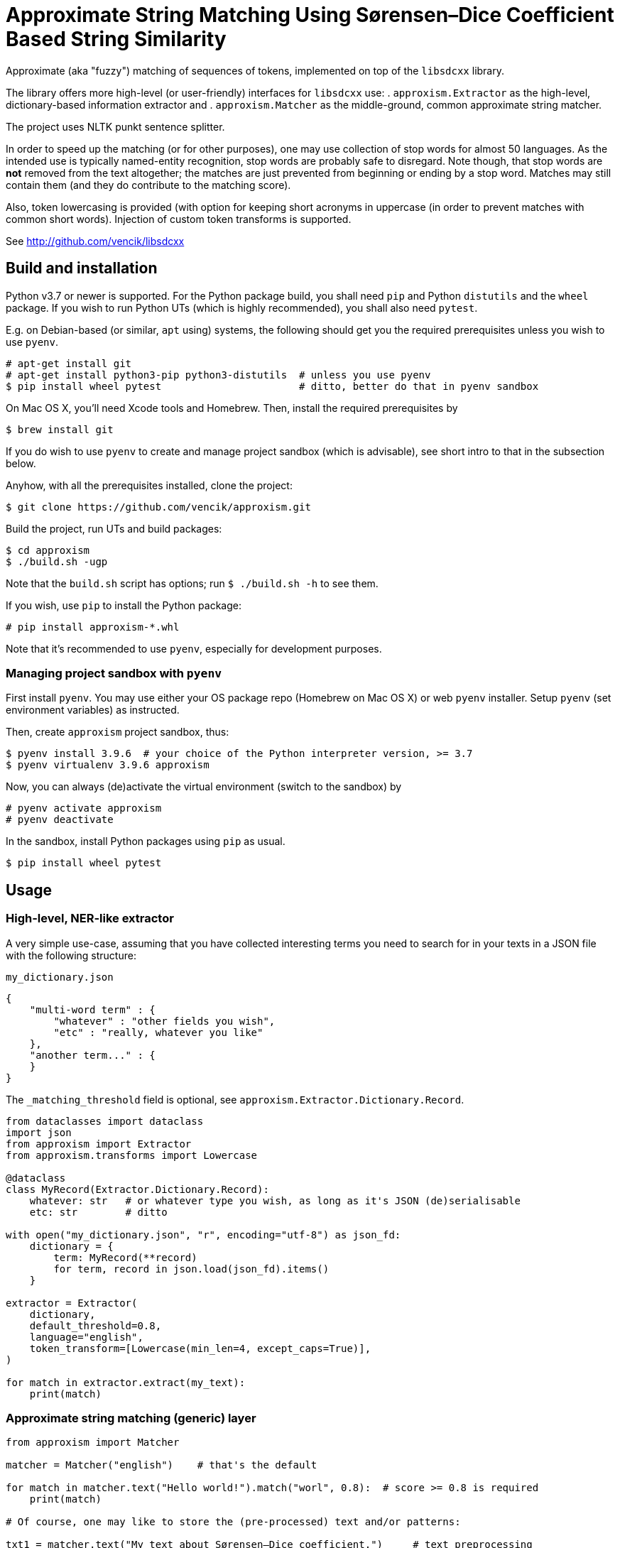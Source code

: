 Approximate String Matching Using Sørensen–Dice Coefficient Based String Similarity
===================================================================================

Approximate (aka "fuzzy") matching of sequences of tokens, implemented on top of
the `libsdcxx` library.

The library offers more high-level (or user-friendly) interfaces for `libsdcxx` use:
. `approxism.Extractor` as the high-level, dictionary-based information extractor and
. `approxism.Matcher` as the middle-ground, common approximate string matcher.

The project uses NLTK punkt sentence splitter.

In order to speed up the matching (or for other purposes), one may use collection
of stop words for almost 50 languages.
As the intended use is typically named-entity recognition, stop words are probably
safe to disregard.
Note though, that stop words are *not* removed from the text altogether; the matches are
just prevented from beginning or ending by a stop word.
Matches may still contain them (and they do contribute to the matching score).

Also, token lowercasing is provided (with option for keeping short acronyms
in uppercase (in order to prevent matches with common short words).
Injection of custom token transforms is supported.

See http://github.com/vencik/libsdcxx


Build and installation
----------------------

Python v3.7 or newer is supported.
For the Python package build, you shall need `pip` and Python `distutils`
and the `wheel` package.
If you wish to run Python UTs (which is highly recommended), you shall also need `pytest`.

E.g. on Debian-based (or similar, `apt` using) systems, the following should get you
the required prerequisites unless you wish to use `pyenv`.

[source]
----
# apt-get install git
# apt-get install python3-pip python3-distutils  # unless you use pyenv
$ pip install wheel pytest                       # ditto, better do that in pyenv sandbox
----

On Mac OS X, you'll need Xcode tools and Homebrew.
Then, install the required prerequisites by
[source]
----
$ brew install git
----

If you do wish to use `pyenv` to create and manage project sandbox (which is advisable),
see short intro to that in the subsection below.

Anyhow, with all the prerequisites installed, clone the project:
[source]
----
$ git clone https://github.com/vencik/approxism.git
----

Build the project, run UTs and build packages:
[source]
----
$ cd approxism
$ ./build.sh -ugp
----

Note that the `build.sh` script has options; run `$ ./build.sh -h` to see them.

If you wish, use `pip` to install the Python package:
[source]
----
# pip install approxism-*.whl
----

Note that it's recommended to use `pyenv`, especially for development purposes.


Managing project sandbox with `pyenv`
~~~~~~~~~~~~~~~~~~~~~~~~~~~~~~~~~~~~~

First install `pyenv`.
You may use either your OS package repo (Homebrew on Mac OS X) or web `pyenv` installer.
Setup `pyenv` (set environment variables) as instructed.

Then, create `approxism` project sandbox, thus:
[source]
----
$ pyenv install 3.9.6  # your choice of the Python interpreter version, >= 3.7
$ pyenv virtualenv 3.9.6 approxism
----

Now, you can always (de)activate the virtual environment (switch to the sandbox) by
[source]
----
# pyenv activate approxism
# pyenv deactivate
----

In the sandbox, install Python packages using `pip` as usual.

[source]
----
$ pip install wheel pytest
----


Usage
-----

High-level, NER-like extractor
~~~~~~~~~~~~~~~~~~~~~~~~~~~~~~

A very simple use-case, assuming that you have collected interesting terms
you need to search for in your texts in a JSON file with the following structure:

.`my_dictionary.json`
[source, JSON]
----
{
    "multi-word term" : {
        "whatever" : "other fields you wish",
        "etc" : "really, whatever you like"
    },
    "another term..." : {
    }
}
----

The `_matching_threshold` field is optional, see `approxism.Extractor.Dictionary.Record`.

[source, Python]
----
from dataclasses import dataclass
import json
from approxism import Extractor
from approxism.transforms import Lowercase

@dataclass
class MyRecord(Extractor.Dictionary.Record):
    whatever: str   # or whatever type you wish, as long as it's JSON (de)serialisable
    etc: str        # ditto

with open("my_dictionary.json", "r", encoding="utf-8") as json_fd:
    dictionary = {
        term: MyRecord(**record)
        for term, record in json.load(json_fd).items()
    }

extractor = Extractor(
    dictionary,
    default_threshold=0.8,
    language="english",
    token_transform=[Lowercase(min_len=4, except_caps=True)],
)

for match in extractor.extract(my_text):
    print(match)
----

Approximate string matching (generic) layer
~~~~~~~~~~~~~~~~~~~~~~~~~~~~~~~~~~~~~~~~~~~

[source, Python]
----
from approxism import Matcher

matcher = Matcher("english")    # that's the default

for match in matcher.text("Hello world!").match("worl", 0.8):  # score >= 0.8 is required
    print(match)

# Of course, one may like to store the (pre-processed) text and/or patterns:

txt1 = matcher.text("My text about Sørensen–Dice coefficient.")     # text preprocessing
txt2 = matcher.text("And one about correlation coefficient.")
bgr1 = matcher.sequence_bigrams("Sørensen–Dice")                    # pattern preproc.
bgr2 = matcher.sequence_bigrams("coefficient")

for text in (txt1, txt2):
    print(f"Searching in \"{text}\"")
    for bgr in (bgr1, bgr2):
        for match in text.match(bgr):                               # pattern matching
            print(f"Found {bgr}: {match}")

# Long texts preprocessing produces relatively large data structures
# (space complexity is O(n^2) where n is number of tokens in a sentence).
# Matcher.text splits the text into sentences.
# However, if you already have the text split, or you prefer to process it
# sentence-by-sentence (which is recommended), you may use Matcher.sentences to split it
# and pre-process them using Matcher.sentence for matching:

for sentence in matcher.sentences(my_long_text):    # sentence string generator
    sentence = matcher.sentence(sentence)           # sentence preprocessing
    for bgr in (bgr1, bgr2):
        for match in sentence.match(bgr):           # pattern matching
            print(f"Found {bgr}: {match}")

# Should you like to lowercase tokens, simply pass the matcher token transform(s)
from approxism.transforms import Lowercase

matcher = Matcher(
    language="french",
    strip_stopwords=False,          # the default is True
    token_transform=[Lowercase()],  # lowercase tokens
)

# The lowercase transformer supports keeping short acronyms in uppercase:

Lowercase(min_len=4, except_caps=True)  # this will lowercase tokens of at least 4 chars,
                                        # but will also lowercase shorter ones UNLESS
                                        # they are in all CAPS so e.g. "AMI" (AWS machine
                                        # image) shall be kept as is and therefore won't
                                        # get mistaken for a friend...

# You may add more transforms of yours; just implement Matcher.TokenTransform interface

# Lastly, when specifying language, note that not all languages may be available.
# List of available tokeniser langauges is obtained by calling
from approxism import Tokeniser
Tokeniser.available()

# Similarly, list of available stop words languages is obtained by calling
from approxism import Stopwords
Stopwords.available()

# The matcher allows you to specify how to proceed if your language is not available.
# By default, an exception is thrown.
# However, passing strict_language=False parameter suppresses it, using default language
# for tokenisation (and no stopwords, if they are not available).
Matcher(language="martian", strict_language=False)

# The above shan't throw; instead, Matcher.default_language shall be used
# for tokenisation (and no stopwords whall be used, unless somebody collects Martian
# stop words any time soon... ;-))
----

For more precise/interesting examples of use, check out the matcher unit tests in
`src/approxism/unit_test/test_matcher.py`.


License
-------

The software is available open-source under the terms of 3-clause BSD license.


Author
------

Václav Krpec  <vencik@razdva.cz>
